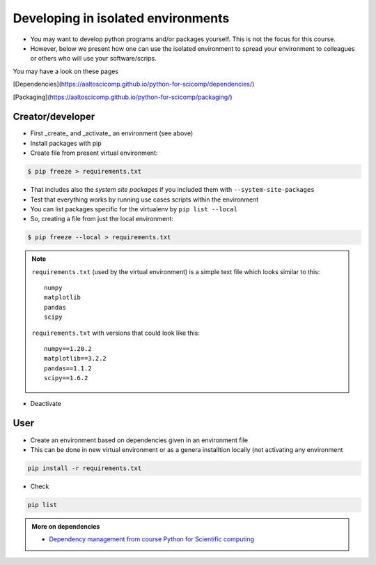 .. _devel_iso:

Developing in isolated environments
===================================

- You may want to develop python programs and/or packages yourself. This is not the focus for this course.
- However, below we present how one can use the isolated environment to spread your environment to colleagues or others who will use your software/scrips.

You may have a look on these pages

[Dependencies](https://aaltoscicomp.github.io/python-for-scicomp/dependencies/)

.. keypoints::
   - Install dependencies by first recording them in ``requirements.txt`` or ``environment.yml`` and install using these files, then you have a trace.
   - Use isolated environments and avoid installing packages system-wide.

[Packaging](https://aaltoscicomp.github.io/python-for-scicomp/packaging/)

.. keypoints::

   - It is worth it to organize your code for publishing, even if only you are using it.

   - PyPI is a place for Python packages

   - conda is similar but is not limited to Python

Creator/developer
.................

- First _create_ and _activate_ an environment (see above)
- Install packages with pip
- Create file from present virtual environment:

.. code-block:: console

   $ pip freeze > requirements.txt

- That includes also the *system site packages* if you included them with ``--system-site-packages``
- Test that everything works by running use cases scripts within the environment
- You can list packages specific for the virtualenv by ``pip list --local`` 

- So, creating a file from just the local environment:

.. code-block:: console

   $ pip freeze --local > requirements.txt

.. note:: 

   ``requirements.txt`` (used by the virtual environment) is a simple text file which looks similar to this::

      numpy
      matplotlib
      pandas
      scipy

   ``requirements.txt`` with versions that could look like this::

      numpy==1.20.2
      matplotlib==3.2.2
      pandas==1.1.2
      scipy==1.6.2

- Deactivate

User
....

- Create an environment based on dependencies given in an environment file
- This can be done in new virtual environment or as a genera installtion locally (not activating any environment
  
.. code-block:: console

   pip install -r requirements.txt

- Check

.. code-block:: console

   pip list
   
.. admonition:: More on dependencies

   - `Dependency management from course Python for Scientific computing <https://aaltoscicomp.github.io/python-for-scicomp/dependencies/>`_


